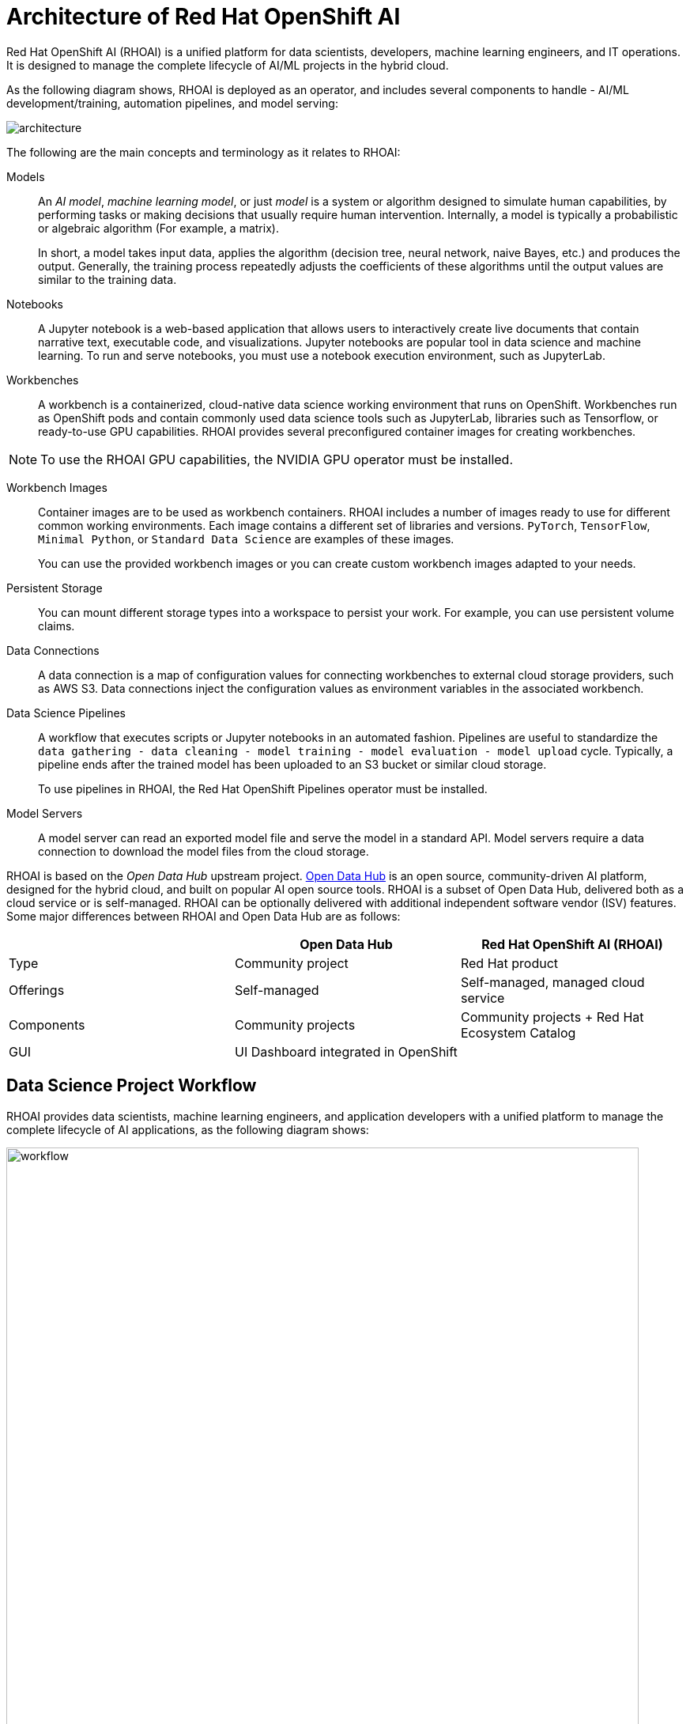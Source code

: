 = Architecture of Red{nbsp}Hat OpenShift AI
:navtitle: Architecture


Red{nbsp}Hat OpenShift AI (RHOAI) is a unified platform for data scientists, developers, machine learning engineers, and IT operations.
It is designed to manage the complete lifecycle of AI/ML projects in the hybrid cloud.

As the following diagram shows, RHOAI is deployed as an operator, and includes several components to handle - AI/ML development/training, automation pipelines, and model serving:

image::architecture.svg[]

The following are the main concepts and terminology as it relates to RHOAI:

Models::
An _AI model_, _machine learning model_, or just _model_ is a system or algorithm designed to simulate human capabilities, by performing tasks or making decisions that usually require human intervention.
Internally, a model is typically a probabilistic or algebraic algorithm (For example, a matrix).
+
In short, a model takes input data, applies the algorithm (decision tree, neural network, naive Bayes, etc.) and produces the output.
Generally, the training process repeatedly adjusts the coefficients of these algorithms until the output values are similar to the training data.

Notebooks::
A Jupyter notebook is a web-based application that allows users to interactively create live documents that contain narrative text, executable code, and visualizations.
Jupyter notebooks are popular tool in data science and machine learning.
To run and serve notebooks, you must use a notebook execution environment, such as JupyterLab.

Workbenches::
A workbench is a containerized, cloud-native data science working environment that runs on OpenShift.
Workbenches run as OpenShift pods and  contain commonly used data science tools such as JupyterLab, libraries such as Tensorflow, or ready-to-use GPU capabilities.
RHOAI provides several preconfigured container images for creating workbenches.

[NOTE]
====
To use the RHOAI GPU capabilities, the NVIDIA GPU operator must be installed.
====


Workbench Images::
Container images are to be used as workbench containers.
RHOAI includes a number of images ready to use for different common working environments.
Each image contains a different set of libraries and versions.
`PyTorch`, `TensorFlow`, `Minimal Python`, or `Standard Data Science` are examples of these images.
+
You can use the provided workbench images or you can create custom workbench images adapted to your needs.

Persistent Storage::
You can mount different storage types into a workspace to persist your work.
For example, you can use persistent volume claims.

Data Connections::
A data connection is a map of configuration values for connecting workbenches to external cloud storage providers, such as AWS S3.
Data connections inject the configuration values as environment variables in the associated workbench.

Data Science Pipelines::
A workflow that executes scripts or Jupyter notebooks in an automated fashion.
Pipelines are useful to standardize the `data gathering - data cleaning - model training - model evaluation - model upload` cycle.
Typically, a pipeline ends after the trained model has been uploaded to an S3 bucket or similar cloud storage.
+
To use pipelines in RHOAI, the Red{nbsp}Hat OpenShift Pipelines operator must be installed.

Model Servers::
A model server can read an exported model file and serve the model in a standard API.
Model servers require a data connection to download the model files from the cloud storage.

RHOAI is based on the _Open Data Hub_ upstream project.
https://opendatahub.io/[Open Data Hub] is an open source, community-driven AI platform, designed for the hybrid cloud, and built on popular AI open source tools.
RHOAI is a subset of Open Data Hub, delivered both as a cloud service or is self-managed.
RHOAI can be optionally delivered with additional independent software vendor (ISV) features.
Some major differences between RHOAI and Open Data Hub are as follows:

[cols="1,1,1"]
|===
| {nbsp} | Open Data Hub | Red{nbsp}Hat OpenShift AI (RHOAI)

| Type
| Community project
| Red{nbsp}Hat product

| Offerings
| Self-managed
| Self-managed, managed cloud service

| Components
| Community projects
| Community projects + Red{nbsp}Hat Ecosystem Catalog

| GUI
2+| UI Dashboard integrated in OpenShift
|===


== Data Science Project Workflow

RHOAI provides data scientists, machine learning engineers, and application developers with a unified platform to manage the complete lifecycle of AI applications, as the following diagram shows:

image::workflow.svg[width=800px]

The following workflow is common in AI/ML projects:

Ingest data::
In this phase, data scientists load data into the workbench.
For example, the data scientist can upload files to the workbench, download the files from S3, query data from a database, or read a data stream.
RHOAI includes the Pandas library in many of the pre-existing workbenches.
Pandas offers functions to load data from different sources, such as CSV, JSON or SQL.
+
Users can also add specific data ingestion capabilities by using certified ISV ecosystem apps from the Red{nbsp}Hat Marketplace.
Starburst and Cloudera are examples of these integrations.

Preprocess data::
In this phase, data scientists explore, analyze, and preprocess the data.
In a Jupyter notebook, the data scientist uses libraries such as Matplotlib, Pandas, and Numpy to plot visualizations, normalize the data, or remove outliers.
RHOAI offers workbench images that include these libraries.

Train model::
In this phase, data scientists use the preprocessed data to train the model.
RHOAI provides workbench images for training models with commonly used libraries, such as TensorFlow, PyTorch, and Scikit-learn.
Some of these images also include ready-to-use GPU support, to enable faster training.

Evaluate model::
After training, data scientists evaluate the performance of the trained model on test and validation subsets of the data.
These subsets are portions of the ingested data that are reserved to validate that the trained models have the ability to generalize and perform well on unseen samples.
+
Typically, data scientists repeat the _preprocessing-training-evaluation_ cycle until they are satisfied with the model evaluation metrics.

Export and upload model::
When the model is trained and evaluated, the data scientists use the configuration values of the data connection to upload the files to the model storage, which can be an S3 bucket.
This step also involves the conversion of the model into a suitable format for serving, such as ONNX.

Pipeline execution::
Machine Learning engineers can build data science pipelines to automatically run the previous series of steps, for example, when new data is available.
RHOAI provides data science pipelines as a combination of Tekton, Kubeflow Pipelines, and Elyra.
Engineers can choose whether they want to work at a high, visual level, by creating the pipelines with Elyra,
or at a lower lever, by using deeper Tekton and Kubeflow knowledge.

Deploy model::
Machine Learning engineers can create model servers that fetch exported model from external S3 storage, and expose the model through a REST or a gRPC interface.
The model server uses a data connection to download the model files from S3.

Monitor model::
Machine learning engineers and data scientists can monitor the performance of a model in production by using the metrics gathered with Prometheus.

Develop and deploy applications::
After the model is available in production, application developers can develop and deploy intelligent applications that use the deployed models, by pointing their applications to the REST/gRPC interfaces of the model server.
